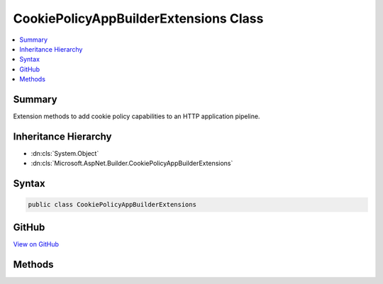 

CookiePolicyAppBuilderExtensions Class
======================================



.. contents:: 
   :local:



Summary
-------

Extension methods to add cookie policy capabilities to an HTTP application pipeline.





Inheritance Hierarchy
---------------------


* :dn:cls:`System.Object`
* :dn:cls:`Microsoft.AspNet.Builder.CookiePolicyAppBuilderExtensions`








Syntax
------

.. code-block:: csharp

   public class CookiePolicyAppBuilderExtensions





GitHub
------

`View on GitHub <https://github.com/aspnet/apidocs/blob/master/aspnet/security/src/Microsoft.AspNet.CookiePolicy/CookiePolicyAppBuilderExtensions.cs>`_





.. dn:class:: Microsoft.AspNet.Builder.CookiePolicyAppBuilderExtensions

Methods
-------

.. dn:class:: Microsoft.AspNet.Builder.CookiePolicyAppBuilderExtensions
    :noindex:
    :hidden:

    
    .. dn:method:: Microsoft.AspNet.Builder.CookiePolicyAppBuilderExtensions.UseCookiePolicy(Microsoft.AspNet.Builder.IApplicationBuilder, Microsoft.AspNet.CookiePolicy.CookiePolicyOptions)
    
        
    
        Adds the :any:`Microsoft.AspNet.CookiePolicy.CookiePolicyMiddleware` middleware to the specified :any:`Microsoft.AspNet.Builder.IApplicationBuilder`\, which enables cookie policy capabilities.
    
        
        
        
        :param app: The  to add the middleware to.
        
        :type app: Microsoft.AspNet.Builder.IApplicationBuilder
        
        
        :param options: A  that specifies options for the middleware.
        
        :type options: Microsoft.AspNet.CookiePolicy.CookiePolicyOptions
        :rtype: Microsoft.AspNet.Builder.IApplicationBuilder
        :return: A reference to this instance after the operation has completed.
    
        
        .. code-block:: csharp
    
           public static IApplicationBuilder UseCookiePolicy(IApplicationBuilder app, CookiePolicyOptions options)
    
    .. dn:method:: Microsoft.AspNet.Builder.CookiePolicyAppBuilderExtensions.UseCookiePolicy(Microsoft.AspNet.Builder.IApplicationBuilder, System.Action<Microsoft.AspNet.CookiePolicy.CookiePolicyOptions>)
    
        
    
        Adds the :any:`Microsoft.AspNet.CookiePolicy.CookiePolicyMiddleware` middleware to the specified :any:`Microsoft.AspNet.Builder.IApplicationBuilder`\, which enables cookie policy capabilities.
    
        
        
        
        :param app: The  to add the middleware to.
        
        :type app: Microsoft.AspNet.Builder.IApplicationBuilder
        
        
        :param configureOptions: An action delegate to configure the provided .
        
        :type configureOptions: System.Action{Microsoft.AspNet.CookiePolicy.CookiePolicyOptions}
        :rtype: Microsoft.AspNet.Builder.IApplicationBuilder
        :return: A reference to this instance after the operation has completed.
    
        
        .. code-block:: csharp
    
           public static IApplicationBuilder UseCookiePolicy(IApplicationBuilder app, Action<CookiePolicyOptions> configureOptions)
    


